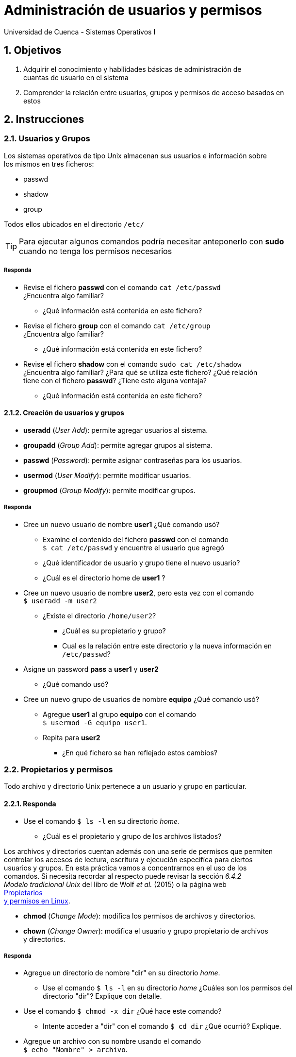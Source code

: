 = Administración de usuarios y permisos
Universidad de Cuenca - Sistemas Operativos I
:hardbreaks:
:numbered:
:icons: font


== Objetivos

1. Adquirir el conocimiento y habilidades básicas de administración de
    cuantas de usuario en el sistema

2. Comprender la relación entre usuarios, grupos y permisos de acceso basados en
    estos


== Instrucciones

=== Usuarios y Grupos

Los sistemas operativos de tipo Unix almacenan sus usuarios e información sobre
los mismos en tres ficheros:

- passwd
- shadow
- group

Todos ellos ubicados en el directorio `/etc/`

TIP: Para ejecutar algunos comandos podría necesitar anteponerlo con *sudo*
    cuando no tenga los permisos necesarios

===== Responda
====
* Revise el fichero *passwd* con el comando `cat /etc/passwd`
    ¿Encuentra algo familiar?
** ¿Qué información está contenida en este fichero?
* Revise el fichero *group* con el comando `cat /etc/group`
    ¿Encuentra algo familiar?
** ¿Qué información está contenida en este fichero?
* Revise el fichero *shadow* con el comando `sudo cat /etc/shadow`
    ¿Encuentra algo familiar? ¿Para qué se utiliza este fichero? ¿Qué relación
    tiene con el fichero *passwd*? ¿Tiene esto alguna ventaja?
** ¿Qué información está contenida en este fichero?
====


==== Creación de usuarios y grupos

* *useradd* (_User Add_): permite agregar usuarios al sistema.
* *groupadd* (_Group Add_): permite agregar grupos al sistema.
* *passwd* (_Password_): permite asignar contraseñas para los usuarios.
* *usermod* (_User Modify_): permite modificar usuarios.
* *groupmod* (_Group Modify_): permite modificar grupos.


===== Responda
====
* Cree un nuevo usuario de nombre **user1** ¿Qué comando usó?
** Examine el contenido del fichero **passwd** con el comando
    `$ cat /etc/passwd` y encuentre el usuario que agregó
** ¿Qué identificador de usuario y grupo tiene el nuevo usuario?
** ¿Cuál es el directorio home de **user1** ?
* Cree un nuevo usuario de nombre **user2**, pero esta vez con el comando
    `$ useradd -m user2`
** ¿Existe el directorio `/home/user2`?
*** ¿Cuál es su propietario y grupo?
*** Cual es la relación entre este directorio y la nueva información en
    `/etc/passwd`?
* Asigne un password **pass** a **user1** y **user2**
** ¿Qué comando usó?
* Cree un nuevo grupo de usuarios de nombre **equipo** ¿Qué comando usó?
** Agregue **user1** al grupo **equipo** con el comando
    `$ usermod -G equipo user1`.
** Repita para **user2**
*** ¿En qué fichero se han reflejado estos cambios?
====


=== Propietarios y permisos

Todo archivo y directorio Unix pertenece a un usuario y grupo en particular.

==== Responda
====
* Use el comando `$ ls -l` en su directorio _home_.
** ¿Cuál es el propietario y grupo de los archivos listados?
====

Los archivos y directorios cuentan además con una serie de permisos que permiten
controlar los accesos de lectura, escritura y ejecución especifíca para ciertos
usuarios y grupos. En esta práctica vamos a concentrarnos en el uso de los
comandos. Si necesita recordar al respecto puede revisar la sección _6.4.2
Modelo tradicional Unix_ del libro de Wolf _et al._ (2015) o la página web
http://www.estrellateyarde.org/usuarios-y-permisos-en-linux/propietarios-y-permisos-en-linux[Propietarios
y permisos en Linux].

* *chmod* (_Change Mode_): modifica los permisos de archivos y directorios.
* *chown* (_Change Owner_): modifica el usuario y grupo propietario de archivos
    y directorios.


===== Responda
====
* Agregue un directorio de nombre "dir" en su directorio _home_.
** Use el comando `$ ls -l` en su directorio _home_ ¿Cuáles son los permisos del
    directorio "dir"? Explique con detalle.
* Use el comando `$ chmod -x dir` ¿Qué hace este comando?
** Intente acceder a "dir" con el comando `$ cd dir` ¿Qué ocurrió? Explique.
* Agregue un archivo con su nombre usando el comando
    `$ echo "Nombre" > archivo`.
** ¿De qué tipo es _"archivo"_?
** ¿Qué permisos tiene _"archivo"_ por defecto?
** ¿Cómo puede permitir a cualquier usuario escribir sobre este archivo?
* Use el comando `$ chown usuario:users` (donde *usuario* es su nombre de
    usuario).
** ¿Qué ha logrado con este comando?
** ¿Qué puede conocer al respecto con el comando `$ ls -l`?
* Suponga el siguiente caso de uso. Usted desea mantener un directorio de tareas
    común para su grupo de trabajo, al cual únicamente su grupo tendrá acceso de
    lectura y escritura, además desea que los fisgones no puedan listar el
    contenido de dicho directorio.
** ¿Qué comando debe usar?
** ¿Qué permisos son necesarios? Discuta.
** ¿Cómo se traduce lo anterior a argumentos del comando usado?
====


<<<

=== Conclusiones

NOTE: Escriba los principales resultados y conclusiones de su práctica.

<<<

=== Referencias
* Tanenbaum, A.S., Bos, H., 2014. Modern Operating Systems, 4th ed. Pearson,
    Boston, USA.
* Wolf, G., Ruiz, E., Bergero, F., Meza, E., 2015. Fundamentos de Sistemas
    Operativos, 1st ed. Universidad Nacional Autónoma de México, México D.F.,
    México.

NOTE: Liste aquí todas las referencias de las citas que haya puesto en el
documento. Se recomienda, mas no se obliga, usar https://www.zotero.org[Zotero].
